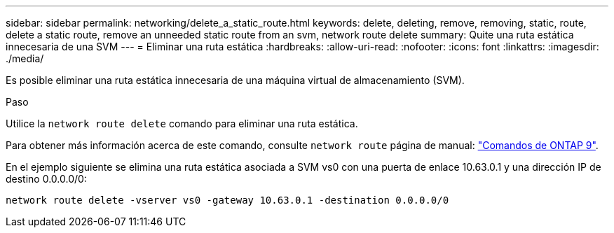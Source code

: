 ---
sidebar: sidebar 
permalink: networking/delete_a_static_route.html 
keywords: delete, deleting, remove, removing, static, route, delete a static route, remove an unneeded static route from an svm, network route delete 
summary: Quite una ruta estática innecesaria de una SVM 
---
= Eliminar una ruta estática
:hardbreaks:
:allow-uri-read: 
:nofooter: 
:icons: font
:linkattrs: 
:imagesdir: ./media/


[role="lead"]
Es posible eliminar una ruta estática innecesaria de una máquina virtual de almacenamiento (SVM).

.Paso
Utilice la `network route delete` comando para eliminar una ruta estática.

Para obtener más información acerca de este comando, consulte `network route` página de manual: http://docs.netapp.com/ontap-9/topic/com.netapp.doc.dot-cm-cmpr/GUID-5CB10C70-AC11-41C0-8C16-B4D0DF916E9B.html["Comandos de ONTAP 9"^].

En el ejemplo siguiente se elimina una ruta estática asociada a SVM vs0 con una puerta de enlace 10.63.0.1 y una dirección IP de destino 0.0.0.0/0:

....
network route delete -vserver vs0 -gateway 10.63.0.1 -destination 0.0.0.0/0
....